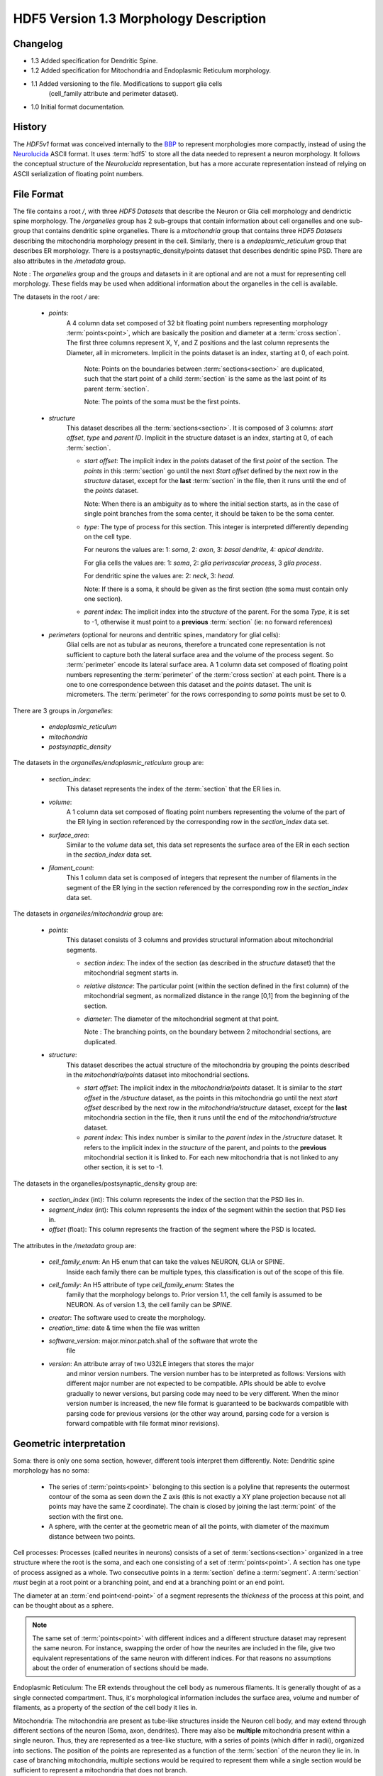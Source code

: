HDF5 Version 1.3 Morphology Description
=======================================

Changelog
---------
- 1.3 Added specification for Dendritic Spine.

- 1.2 Added specification for Mitochondria and Endoplasmic Reticulum morphology.

- 1.1 Added versioning to the file. Modifications to support glia cells
      (cell_family attribute and perimeter dataset).

- 1.0 Initial format documentation.

History
-------

The `HDF5v1` format was conceived internally to the BBP_ to represent
morphologies more compactly, instead of using the Neurolucida_ ASCII format.
It uses :term:`hdf5` to store all the data needed to represent a neuron
morphology.  It follows the conceptual structure of the `Neurolucida`
representation, but has a more accurate representation instead of relying on
ASCII serialization of floating point numbers.


File Format
-----------

The file contains a root `/`, with three `HDF5 Datasets` that describe the
Neuron or Glia cell morphology and dendrictic spine morphology. The `/organelles` group has 2 sub-groups
that contain information about cell organelles and one sub-group that contains dendritic spine organelles.
There is a `mitochondria` group that contains three `HDF5 Datasets` describing the mitochondria morphology
present in the cell. Similarly, there is a `endoplasmic_reticulum` group that
describes ER morphology. There is a postsynaptic_density/points dataset that describes dendritic spine PSD.
There are also attributes in the `/metadata`
group.

Note : The `organelles` group and the groups and datasets in it are optional
and are not a must for representing cell morphology. These fields may be used
when additional information about the organelles in the cell is available.

The datasets in the root `/` are:

  - `points`:
     A 4 column data set composed of 32 bit floating point numbers representing
     morphology :term:`points<point>`, which are basically the position and
     diameter at a :term:`cross section`. The first three columns represent X,
     Y, and Z positions and the last column represents the Diameter, all in
     micrometers. Implicit in the points dataset is an index, starting at 0,
     of each point.

       Note: Points on the boundaries between :term:`sections<section>`
       are duplicated, such that the start point of a child :term:`section` is
       the same as the last point of its parent :term:`section`.

       Note: The points of the soma must be the first points.

  - `structure`
     This dataset describes all the :term:`sections<section>`.
     It is composed of 3 columns: `start offset`, `type` and `parent ID`.
     Implicit in the structure dataset is an index, starting at 0, of
     each :term:`section`.

     - `start offset`: The implicit index in the `points` dataset of the
       first `point` of the section. The `points` in this :term:`section` go
       until the next `Start offset` defined by the next row in the `structure`
       dataset, except for the **last** :term:`section` in the file, then it
       runs until the end of the `points` dataset.

       Note: When there is an ambiguity as to where the initial section
       starts, as in the case of single point branches from the soma center,
       it should be taken to be the soma center.

     - `type`: The type of process for this section. This integer is
       interpreted differently depending on the cell type.

       For neurons the values are: 1: `soma`, 2: `axon`, 3: `basal dendrite`, 4: `apical dendrite`.

       For glia cells the values are: 1: `soma`, 2: `glia perivascular process`, 3 `glia process`.

       For dendritic spine the values are: 2: `neck`, 3: `head`.

       Note: If there is a soma, it should be given as the first section (the soma must contain only one section).

     - `parent index`: The implicit index into the `structure` of the parent.
       For the soma `Type`, it is set to -1, otherwise it must point to a
       **previous** :term:`section` (ie: no forward references)

  - `perimeters` (optional for neurons and dentritic spines, mandatory for glial cells):
     Glial cells are not as tubular as neurons, therefore a truncated cone representation is not sufficient to capture
     both the lateral surface area and the volume of the process segent.
     So :term:`perimeter` encode its lateral surface area.
     A 1 column data set composed of floating point numbers representing the
     :term:`perimeter` of the :term:`cross section` at each point. There is
     a one to one correspondence between this dataset and the `points` dataset.
     The unit is micrometers.
     The :term:`perimeter` for the rows corresponding to `soma` points must be set to 0.

There are 3 groups in `/organelles`:

  - `endoplasmic_reticulum`
  - `mitochondria`
  - `postsynaptic_density`

The datasets in the `organelles/endoplasmic_reticulum` group are:

  - `section_index`:
     This dataset represents the index of the :term:`section` that the ER lies
     in.

  - `volume`:
     A 1 column data set composed of floating point numbers representing the
     volume of the part of the ER lying in section referenced by the
     corresponding row in the `section_index` data set.

  - `surface_area`:
     Similar to the `volume` data set, this data set represents the surface
     area of the ER in each section in the `section_index` data set.

  - `filament_count`:
     This 1 column data set is composed of integers that represent the number
     of filaments in the segment of the ER lying in the section referenced by
     the corresponding row in the `section_index` data set.

The datasets in `organelles/mitochondria` group are:

  - `points`:
     This dataset consists of 3 columns and provides structural information
     about mitochondrial segments.

     - `section index`: The index of the section (as described in the
       `structure` dataset) that the mitochondrial segment starts in.

     - `relative distance`: The particular point (within the section defined
       in the first column) of the mitochondrial segment, as normalized
       distance in the range [0,1] from the beginning of the section.

     - `diameter`: The diameter of the mitochondrial segment at that point.

       Note : The branching points, on the boundary between 2 mitochondrial
       sections, are duplicated.

  - `structure`:
     This dataset describes the actual structure of the mitochondria by grouping
     the points described in the `mitochondria/points` dataset into mitochondrial
     sections.

     - `start offset`: The implicit index in the `mitochondria/points` dataset.
       It is similar to the `start offset` in the `/structure` dataset, as the
       points in this mitochondria go until the next `start offset` described
       by the next row in the `mitochondria/structure` dataset, except for the
       **last** mitochondria section in the file, then it runs until the end of
       the `mitochondria/structure` dataset.

     - `parent index`: This index number is similar to the `parent index` in
       the `/structure` dataset. It refers to the implicit index in the
       `structure` of the parent, and points to the **previous** mitochondrial
       section it is linked to. For each new mitochondria that is not linked to
       any other section, it is set to -1.


The datasets in the organelles/postsynaptic_density group are:

  - `section_index` (int): This column represents the index of the section that the PSD lies in.

  - `segment_index` (int): This column represents the index of the segment within the section that PSD lies in.

  - `offset` (float): This column represents the fraction of the segment where the PSD is located.


The attributes in the `/metadata` group are:

  - `cell_family_enum`: An H5 enum that can take the values NEURON, GLIA or SPINE.
     Inside each family there can be multiple types, this classification is out
     of the scope of this file.

  - `cell_family`: An H5 attribute of type `cell_family_enum`: States the
     family that the morphology belongs to. Prior version 1.1, the cell family
     is assumed to be NEURON. As of version 1.3, the cell family can be `SPINE`.

  - `creator`: The software used to create the morphology.

  - `creation_time`: date & time when the file was written

  - `software_version`: major.minor.patch.sha1 of the software that wrote the
     file

  - `version`: An attribute array of two U32LE integers that stores the major
     and minor version numbers. The version number has to be interpreted as
     follows: Versions with different major number are not expected to be
     compatible. APIs should be able to evolve gradually to newer versions,
     but parsing code may need to be very different. When the minor version
     number is increased, the new file format is guaranteed to be backwards
     compatible with parsing code for previous versions (or the other way
     around, parsing code for a version is forward compatible with file
     format minor revisions).

Geometric interpretation
------------------------

Soma: there is only one soma section, however, different tools interpret them
differently. Note: Dendritic spine morphology has no soma:

   - The series of :term:`points<point>` belonging to this section is a
     polyline that represents the outermost contour of the soma as seen down
     the Z axis (this is not exactly a XY plane projection because not all
     points may have the same Z coordinate). The chain is closed by joining
     the last :term:`point` of the section with the first one.
   - A sphere, with the center at the geometric mean of all the points, with
     diameter of the maximum distance between two points.

Cell processes: Processes (called neurites in neurons) consists of a set of
:term:`sections<section>` organized in a tree structure where the root is the
soma, and each one consisting of a set of :term:`points<point>`. A section has
one type of process assigned as a whole. Two consecutive points in a
:term:`section` define a :term:`segment`.  A :term:`section` *must* begin at a
root point or a branching point, and end at a branching point or an end point.

The diameter at an :term:`end point<end-point>` of a segment represents the
*thickness* of the process at this point, and can be thought about as a sphere.


.. note::

   The same set of :term:`points<point>` with different indices and a
   different structure dataset may represent the same neuron. For instance,
   swapping the order of how the neurites are included in the file, give two
   equivalent representations of the same neuron with different indices. For
   that reasons no assumptions about the order of enumeration of sections should
   be made.

Endoplasmic Reticulum: The ER extends throughout the cell body as numerous
filaments. It is generally thought of as a single connected compartment. Thus,
it's morphological information includes the surface area, volume and number of
filaments, as a property of the `section` of the cell body it lies in.

Mitochondria: The mitochondria are present as tube-like structures inside the
Neuron cell body, and may extend through different sections of the neuron (Soma,
axon, dendrites). There may also be **multiple** mitochondria present within a
single neuron. Thus, they are represented as a tree-like stucture, with a
series of points (which differ in radii), organized into sections. The position
of the points are represented as a function of the :term:`section` of the
neuron they lie in. In case of branching mitochondria, multiple sections would
be required to represent them while a single section would be sufficient to
represent a mitochondria that does not branch.

Dendritic spine: Sections start at the root, a branching point or anywhere along a branch
(ie: unifurcations are allowed).
Two sections can share a single branch if they have a different section type.
A spine base is defined as the first point of the root section. The spine base begins at the dendritic shaft
and not the center of the dendrite.
Unifurcations are allowed so that for a long morphological process that does not branch different sections can still
be annotated as head and neck.
PSD: :term:`postsynaptic density` are identified on points.

Example
-------

For the example, we will be using this simplified morphology (note the shared
points in black: these are duplicated):

.. image:: _static/ExMorph1.svg
    :alt: Example Morphology

`points` structure (note the implicit `i` index, the colours refer to the above
diagram):

   +------+-------+-------+-------+-------+--------------+
   |   i  |   X   |   Y   |   Z   |   D   | Colour       |
   +======+=======+=======+=======+=======+==============+
   |   0  |   1   |   1   |   0   |   0   |  Red         |
   +------+-------+-------+-------+-------+              |
   |   1  |  -1   |   1   |   0   |   0   |              |
   +------+-------+-------+-------+-------+              |
   |   2  |  -1   |  -1   |   0   |   0   |              |
   +------+-------+-------+-------+-------+              |
   |   3  |   1   |  -1   |   0   |   0   |              |
   +------+-------+-------+-------+-------+--------------+
   |   4  |   0   |   5   |   0   |   2   |  Green       |
   +------+-------+-------+-------+-------+              |
   |   5  |   2   |   9   |   0   |   2   |              |
   +------+-------+-------+-------+-------+              |
   |   6  |   0   |  13   |   0   |   2   |              |
   +------+-------+-------+-------+-------+--------------+
   |   7  |   0   |  13   |   0   |   1   |  Blue        |
   +------+-------+-------+-------+-------+              |
   |   8  |   2   |  13   |   0   |   1   |              |
   +------+-------+-------+-------+-------+              |
   |   9  |   4   |  13   |   0   |   1   |              |
   +------+-------+-------+-------+-------+--------------+
   |  10  |   3   |  -4   |   0   |   2   |  Grey        |
   +------+-------+-------+-------+-------+              |
   |  11  |   3   |  -6   |   0   |   2   |              |
   +------+-------+-------+-------+-------+              |
   |  12  |   3   |  -8   |   0   |   2   |              |
   +------+-------+-------+-------+-------+              |
   |  13  |   3   |  -10  |   0   |   2   |              |
   +------+-------+-------+-------+-------+--------------+
   |  14  |   3   |  -10  |   0   |   1   | Mustard      |
   +------+-------+-------+-------+-------+              |
   |  15  |   0   |  -10  |   0   |   1   |              |
   +------+-------+-------+-------+-------+--------------+
   |  16  |   3   |  -10  |   0   |  1.5  | Maroon       |
   +------+-------+-------+-------+-------+              |
   |  17  |   6   |  -10  |   0   |  1.5  |              |
   +------+-------+-------+-------+-------+--------------+
   |  18  |   0   |   13  |   0   |   2   | Light        |
   +------+-------+-------+-------+-------+ Blue         |
   |  19  |   0   |   15  |   0   |   2   |              |
   +------+-------+-------+-------+-------+--------------+

`structure` Dataset, where `SO` is `Segment Offset`, `PID` is `Parent ID` and `TYP`
is `Type` (note the implicit `i` index):

   === === === === ==========
    i   SO TYP PID Colour
   === === === === ==========
    0   0   1  -1  Red
    1   4   2   0  Green
    2   7   2   1  Blue
    3   10  3   0  Grey
    4   14  3   3  Mustard
    5   16  3   3  Maroon
    6   18  2   1  Light Blue
   === === === === ==========

`perimeters` structure

  +------------+---+---+---+---+-----+-----+---+---+-----+-----+-----+---+---+-----+-----+-----+-----+-----+-----+
  +------------+---+---+---+---+-----+-----+---+---+-----+-----+-----+---+---+-----+-----+-----+-----+-----+-----+
  |  perimeter | 0 | 0 | 0 | 0 | 7.4 | 7.2 | 7 | 4 | 3.5 | 3.5 | 7.2 | 7 | 7 | 3.7 | 3.6 | 5.2 | 5.4 | 5.6 | 5.9 |
  +------------+---+---+---+---+-----+-----+---+---+-----+-----+-----+---+---+-----+-----+-----+-----+-----+-----+

`/organelles/mitochondria/points` Dataset

   +------+-----------+------------------+-----------+
   |   i  | SectionID | RelativeDistance |  Diameter |
   +======+===========+==================+===========+
   |   0  |     1     |        0.25      |    0.4    |
   +------+-----------+------------------+-----------+
   |   1  |     1     |        0.7       |    0.8    |
   +------+-----------+------------------+-----------+
   |   2  |     2     |        0.8       |    0.65   |
   +------+-----------+------------------+-----------+
   |   3  |     1     |        0.8       |    0.32   |
   +------+-----------+------------------+-----------+
   |   4  |     6     |        0.5       |    0.9    |
   +------+-----------+------------------+-----------+

`/organelles/mitochondria/structure` Dataset

   +-----+-------------+-----+
   |  i  | StartOffset | PID |
   +=====+=============+=====+
   |  0  |      0      | -1  |
   +-----+-------------+-----+
   |  1  |      3      |  0  |
   +-----+-------------+-----+


Dendritic spine example
-----------------------

For the example, we will be using this simplified spine morphology.

.. image:: _static/ExSpine.svg
    :alt: Example Morphology

`points` structure (note the implicit `i` index, the colours refer to the above
diagram):

   +------+-------+-------+-------+-------+--------------+
   |   i  |   X   |   Y   |   Z   |   D   |              |
   +======+=======+=======+=======+=======+==============+
   |   0  |   0.  |   5.  |   0.  |   0.1 |  Green       |
   +------+-------+-------+-------+-------+              |
   |   1  |  2.4  |  9.1  |   0.  |   0.2 |              |
   +------+-------+-------+-------+-------+              |
   |   2  |   0.  |  13.2 |   0.  |  0.15 |              |
   +------+-------+-------+-------+-------+--------------+
   |   3  |   0.  |  13.2 |   0.  |  0.2  |              |
   +------+-------+-------+-------+-------+   Red        |
   |   4  |   0.  |  15.9 |   0.  | 2.4   |              |
   +------+-------+-------+-------+-------+--------------+
   |   5  |  0.   |  13.2 |   0.  |  2.3  |              |
   +------+-------+-------+-------+-------+              |
   |   6  |   2.4 |  13.2 |   0.  |  2.8  |  Blue        |
   +------+-------+-------+-------+-------+              |
   |   7  |  4.03 |  13.2 |   0.  |  2.4  |              |
   +------+-------+-------+-------+-------+--------------+


`structure` Dataset, where `SO` is `Segment Offset`, `PID` is `Parent ID` and `TYP`
is `Type` (note the implicit `i` index):

   === === === === ==========
    i   SO TYP PID Colour
   === === === === ==========
    0   0   2  -1  Green
    1   3   3   0  Red
    2   5   3   1  Blue
   === === === === ==========

`postsynaptic_density` Dataset

 /organelles/postsynaptic_density/section_id structure

   +------+-----------+
   |   i  | SectionID |
   +======+===========+
   |   0  |     1     |
   +------+-----------+
   |   1  |     2     |
   +------+-----------+

 /organelles/postsynaptic_density/segment_id structure

   +------+-----------+
   |   i  | segmentId |
   +======+===========+
   |   0  |     0     |
   +------+-----------+
   |   1  |     1     |
   +------+-----------+


 /organelles/postsynaptic_density/offset structure

   +------+-----------+
   |   i  |   Offset  |
   +======+===========+
   |  0   |  0.8525   |
   +------+-----------+
   |  1   |   .9      |
   +------+-----------+


Consumers
---------

   - `BlueBuilder <https://bbpcode.epfl.ch/code/gitweb?p=building/BlueBuilder.git;a=blob;f=bluebuilder/IO/hdf5Obj.h>`_
   - `Brion <https://github.com/BlueBrain/Brion/blob/master/brion/plugin/morphologyHDF5.h>`_
   - `Pneumatk <https://bbpteam.epfl.ch/reps/analysis/Pneumatk.git/tree/pneumatk/io/advanced/h5.py>`_
   - `TouchDetector <https://bbpcode.epfl.ch/code/gitweb?p=building/TouchDetector.git;a=blob;f=touchdetector/Hdf5Obj.h>`_
   - `NeuroM <https://bbpcode.epfl.ch/code/gitweb?p=algorithms/hbp-neurom.git;a=blob;f=neurom/io/hdf5.py;h=a557e303632e47b0ef7ad9383294741354c61d97;hb=HEAD>`_

Producers
---------
   - `morphology release`

.. _BBP: http://bluebrain.epfl.ch/
.. _Neurolucida: http://www.mbfbioscience.com/neurolucida
